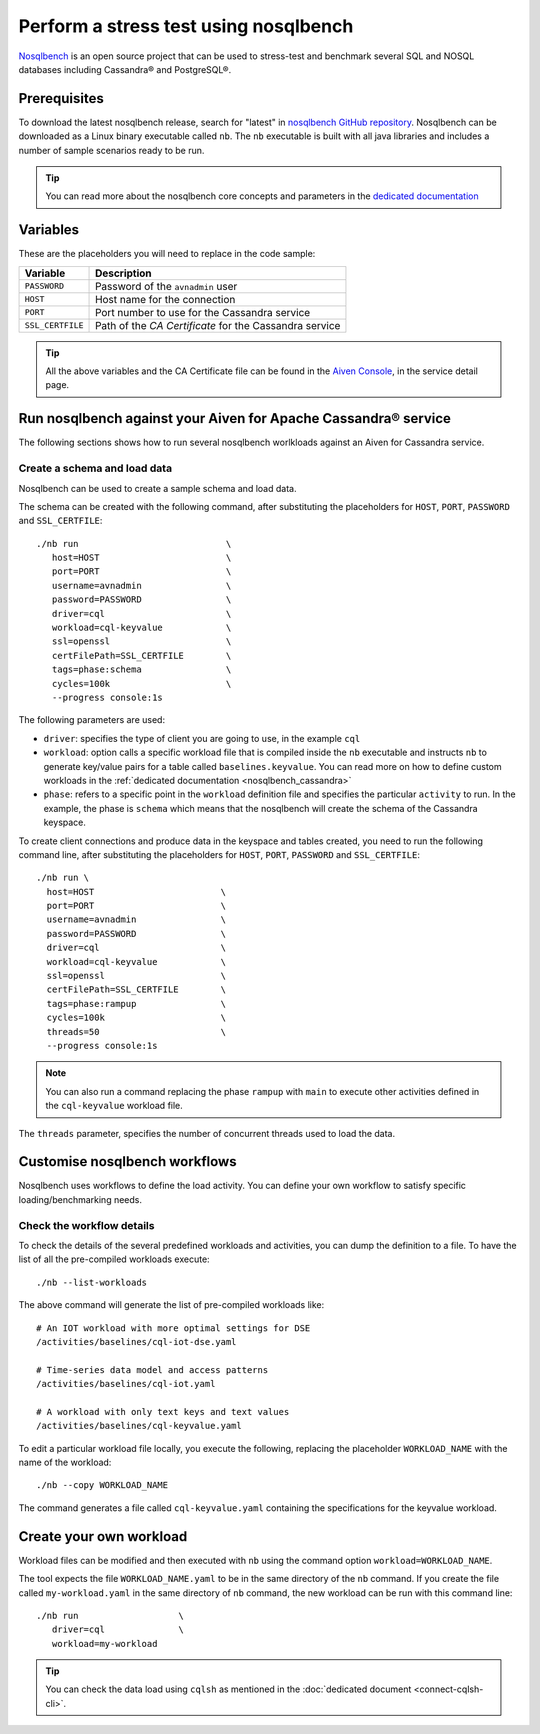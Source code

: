 Perform a stress test using nosqlbench
========================================================

`Nosqlbench <https://docs.nosqlbench.io/>`_ is an open source project that can be used to stress-test and benchmark several SQL and NOSQL databases including Cassandra® and PostgreSQL®.

Prerequisites
-------------

To download the latest nosqlbench release, search for "latest" in `nosqlbench GitHub repository <https://github.com/nosqlbench/nosqlbench/releases/latest>`_.
Nosqlbench can be downloaded as a Linux binary executable called ``nb``. The ``nb`` executable is built with all java libraries and includes a number of sample scenarios ready to be run.

.. Tip::

   You can read more about the nosqlbench core concepts and parameters in the `dedicated documentation <https://docs.nosqlbench.io/docs/nosqlbench/core-concepts/>`_

Variables
-------------

These are the placeholders you will need to replace in the code sample:

==================      =============================================================
Variable                Description
==================      =============================================================
``PASSWORD``            Password of the ``avnadmin`` user
``HOST``                Host name for the connection
``PORT``                Port number to use for the Cassandra service
``SSL_CERTFILE``        Path of the `CA Certificate` for the Cassandra service
==================      =============================================================

.. Tip::

    All the above variables and the CA Certificate file can be found in the `Aiven Console <https://console.aiven.io/>`_, in the service detail page.

Run nosqlbench against your Aiven for Apache Cassandra® service
---------------------------------------------------------------

The following sections shows how to run several nosqlbench worlkloads against an Aiven for Cassandra service.

Create a schema and load data
~~~~~~~~~~~~~~~~~~~~~~~~~~~~~

Nosqlbench can be used to create a sample schema and load data.

The schema can be created with the following command, after substituting the placeholders for ``HOST``, ``PORT``, ``PASSWORD`` and ``SSL_CERTFILE``::

   ./nb run                            \
      host=HOST                        \
      port=PORT                        \
      username=avnadmin                \
      password=PASSWORD                \
      driver=cql                       \
      workload=cql-keyvalue            \
      ssl=openssl                      \
      certFilePath=SSL_CERTFILE        \
      tags=phase:schema                \
      cycles=100k                      \
      --progress console:1s
      

The following parameters are used: 

*  ``driver``: specifies the type of client you are going to use, in the example ``cql``
* ``workload``: option calls a specific workload file that is compiled inside the ``nb`` executable and instructs ``nb`` to generate key/value pairs for a table called ``baselines.keyvalue``. You can read more on how to define custom workloads in the :ref:`dedicated documentation <nosqlbench_cassandra>`
* ``phase``: refers to a specific point in the ``workload`` definition file and specifies the particular ``activity`` to run. In the example, the phase is ``schema`` which means that the nosqlbench will create the schema of the Cassandra keyspace.

To create client connections and produce data in the keyspace and tables created, you need to run the following command line, after substituting the placeholders for ``HOST``, ``PORT``, ``PASSWORD`` and ``SSL_CERTFILE``::

    ./nb run \
      host=HOST                        \
      port=PORT                        \
      username=avnadmin                \
      password=PASSWORD                \
      driver=cql                       \
      workload=cql-keyvalue            \
      ssl=openssl                      \
      certFilePath=SSL_CERTFILE        \
      tags=phase:rampup                \
      cycles=100k                      \
      threads=50                       \
      --progress console:1s

.. Note::

   You can also run a command replacing the phase ``rampup`` with ``main`` to execute other activities defined in the ``cql-keyvalue`` workload file.

The ``threads`` parameter, specifies the number of concurrent threads used to load the data.

Customise nosqlbench workflows
------------------------------

Nosqlbench uses workflows to define the load activity. You can define your own workflow to satisfy specific loading/benchmarking needs.

Check the workflow details
~~~~~~~~~~~~~~~~~~~~~~~~~~

To check the details of the several predefined workloads and activities, you can dump the definition to a file. To have the list of all the pre-compiled workloads execute::

   ./nb --list-workloads

The above command will generate the list of pre-compiled workloads like::

    # An IOT workload with more optimal settings for DSE
    /activities/baselines/cql-iot-dse.yaml
    
    # Time-series data model and access patterns
    /activities/baselines/cql-iot.yaml
    
    # A workload with only text keys and text values
    /activities/baselines/cql-keyvalue.yaml


To edit a particular workload file locally, you execute the following, replacing the placeholder ``WORKLOAD_NAME`` with the name of the workload::

   ./nb --copy WORKLOAD_NAME

The command generates a file called ``cql-keyvalue.yaml`` containing the specifications for the keyvalue workload.

.. _nosqlbench_cassandra:

Create your own workload
------------------------

Workload files can be modified and then executed with ``nb`` using the command option ``workload=WORKLOAD_NAME``.

The tool expects the file ``WORKLOAD_NAME.yaml`` to be in the same directory of the ``nb`` command.
If you create the file called ``my-workload.yaml`` in the same directory of ``nb`` command, the new workload can be run with this command line::

   ./nb run                   \
      driver=cql              \
      workload=my-workload

.. Tip::

   You can check the data load using ``cqlsh`` as mentioned in the :doc:`dedicated document <connect-cqlsh-cli>`.